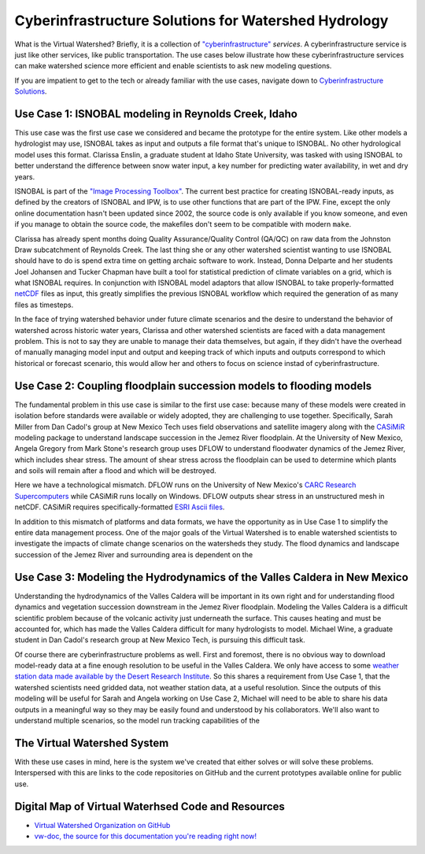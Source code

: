 .. Virtual Watershed Documentation documentation master file, created by
   sphinx-quickstart on Mon Mar 16 16:02:33 2015.
   You can adapt this file completely to your liking, but it should at least
   contain the root `toctree` directive.


Cyberinfrastructure Solutions for Watershed Hydrology
=====================================================

What is the Virtual Watershed? Briefly, it is a collection of
`"cyberinfrastructure" <http://www.nsf.gov/div/index.jsp?div=ACI>`_
*services*. A cyberinfrastructure service is just like other services, like
public transportation. The use cases below illustrate 
how these cyberinfrastructure services can make watershed science more
efficient and enable scientists to ask new modeling questions.

If you are impatient to get to the tech or already familiar with the use cases,
navigate down to `Cyberinfrastructure Solutions
<#cyberinfrastructure-solutions>`_.


Use Case 1: ISNOBAL modeling in Reynolds Creek, Idaho
-----------------------------------------------------

This use case was the first use case we considered and became the prototype
for the entire system. Like other models a hydrologist may use,
ISNOBAL takes as input and outputs a file format that's unique to ISNOBAL. No
other hydrological model uses this format. Clarissa Enslin, a graduate student
at Idaho State University, was tasked with using ISNOBAL to better understand
the difference between snow water input, a key number for predicting water
availability, in wet and dry years. 

ISNOBAL is part of the `"Image Processing Toolbox" 
<http://cgiss.boisestate.edu/~hpm/software/IPW/>`_. 
The current best practice for creating ISNOBAL-ready inputs, 
as defined by the creators of ISNOBAL and IPW, is to use
other functions that are part of the IPW. Fine, except the only online
documentation hasn't been updated since 2002, the source code is only available
if you know someone, and even if you manage to obtain the source code, the
makefiles don't seem to be compatible with modern ``make``. 

Clarissa has already spent months doing Quality Assurance/Quality Control
(QA/QC) on raw data from the Johnston Draw subcatchment of Reynolds Creek. The
last thing she or any other watershed scientist wanting to use ISNOBAL should
have to do is spend extra time on getting archaic software to work. Instead,
Donna Delparte and her students Joel Johansen and Tucker Chapman 
have built a tool for statistical prediction of climate variables on a grid,
which is what ISNOBAL requires. In conjunction with ISNOBAL model adaptors that
allow ISNOBAL to take properly-formatted 
`netCDF <http://www.unidata.ucar.edu/software/netcdf/>`_ 
files as input, this greatly simplifies the previous ISNOBAL workflow which
required the generation of as many files as timesteps.

In the face of trying watershed behavior under future climate scenarios
and the desire to understand the behavior of watershed across historic 
water years, Clarissa and other watershed scientists are faced with a data
management problem. This is not to say they are unable to manage their data
themselves, but again, if they didn't have the overhead of manually managing
model input and output and keeping track of which inputs and outputs correspond
to which historical or forecast scenario, this would allow her and others
to focus on science instad of cyberinfrastructure.  


Use Case 2: Coupling floodplain succession models to flooding models
--------------------------------------------------------------------

The fundamental problem in this use case is similar to the first use case:
because many of these models were created in isolation before standards were
available or widely adopted, they are challenging to use together.
Specifically, Sarah Miller from Dan Cadol's group at New Mexico Tech uses 
field observations and satellite imagery along with the 
`CASiMiR <http://www.casimir-software.de/ENG/download_eng.html>`_ modeling package
to understand landscape succession in the Jemez River floodplain.  At the
University of New Mexico, Angela Gregory from Mark Stone's research group
uses DFLOW to understand floodwater dynamics of the Jemez River, 
which includes shear stress.  The amount of shear stress across the 
floodplain can be used to determine which plants and soils will remain after a
flood and which will be destroyed.

Here we have a technological mismatch. DFLOW runs on the University of New
Mexico's `CARC Research Supercomputers <https://www.carc.unm.edu/>`_ while 
CASiMiR runs locally on Windows. DFLOW outputs shear stress in an unstructured
mesh in netCDF. CASiMiR requires specifically-formatted 
`ESRI Ascii files <http://resources.esri.com/help/9.3/arcgisdesktop/com/gp_toolref/spatial_analyst_tools/esri_ascii_raster_format.htm>`_.

In addition to this mismatch of platforms and data formats, we have the
opportunity as in Use Case 1 to simplify the entire data management process. 
One of the major goals of the Virtual Watershed is to enable watershed
scientists to investigate the impacts of climate change scenarios on the
watersheds they study. The flood dynamics and landscape succession of the Jemez
River and surrounding area is dependent on the 


Use Case 3: Modeling the Hydrodynamics of the Valles Caldera in New Mexico
--------------------------------------------------------------------------

Understanding the hydrodynamics of the Valles Caldera will be important 
in its own right and for understanding flood dynamics and vegetation succession
downstream in the Jemez River floodplain. Modeling the Valles Caldera is a
difficult scientific problem because of the volcanic activity just underneath
the surface.  This causes heating and must be accounted for, which has made the
Valles Caldera difficult for many hydrologists to model. Michael Wine, a
graduate student in Dan Cadol's research group at New Mexico Tech, is pursuing
this difficult task.

Of course there are cyberinfrastructure problems as well. First and foremost,
there is no obvious way to download model-ready data at a fine enough 
resolution to be useful in the Valles Caldera.  We only have access to some
`weather station data made available by the Desert Research Institute
<http://www.wrcc.dri.edu/vallescaldera/>`_.  So this shares a requirement from
Use Case 1, that the watershed scientists need gridded data, not weather 
station data, at a useful resolution. Since the outputs of this modeling will be
useful for Sarah and Angela working on Use Case 2, Michael will need to be able
to share his data outputs in a meaningful way so they may be easily found and
understood by his collaborators. We'll also want to understand multiple
scenarios, so the model run tracking capabilities of the 


The Virtual Watershed System
----------------------------

With these use cases in mind, here is the system we've created that either
solves or will solve these problems. Interspersed with this are links to the
code repositories on GitHub and the current prototypes available online for
public use.


Digital Map of Virtual Waterhsed Code and Resources
---------------------------------------------------

* `Virtual Watershed Organization on GitHub
  <https://github.com/VirtualWatershed>`_
* `vw-doc, the source for this documentation you're reading right now!
  <https://github.com/VirtualWatershed/vw-doc>`_
